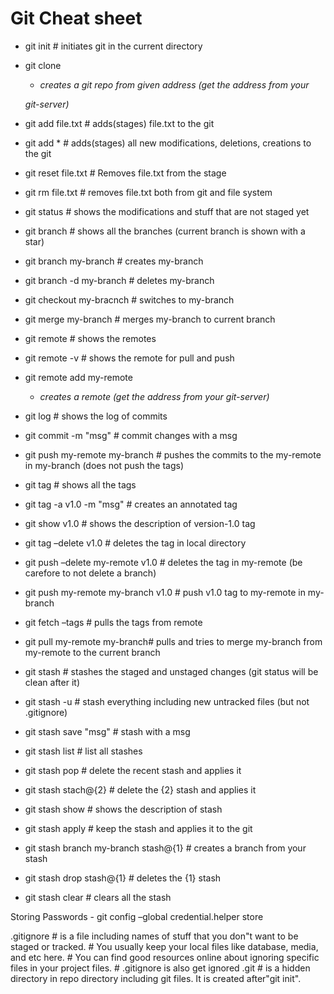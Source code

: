 * Git Cheat sheet
  :PROPERTIES:
  :CUSTOM_ID: git-cheat-sheet
  :END:

- git init # initiates git in the current directory

- git clone

  #+BEGIN_HTML
    <address>
  #+END_HTML

  * creates a git repo from given address (get the address from your
  git-server)
    :PROPERTIES:
    :CUSTOM_ID: creates-a-git-repo-from-given-address-get-the-address-from-your-git-server
    :END:

- git add file.txt # adds(stages) file.txt to the git

- git add * # adds(stages) all new modifications, deletions, creations
  to the git

- git reset file.txt # Removes file.txt from the stage

- git rm file.txt # removes file.txt both from git and file system

- git status # shows the modifications and stuff that are not staged yet

- git branch # shows all the branches (current branch is shown with a
  star)

- git branch my-branch # creates my-branch

- git branch -d my-branch # deletes my-branch

- git checkout my-bracnch # switches to my-branch

- git merge my-branch # merges my-branch to current branch

- git remote # shows the remotes

- git remote -v # shows the remote for pull and push

- git remote add my-remote

  #+BEGIN_HTML
    <address>
  #+END_HTML

  * creates a remote (get the address from your git-server)
    :PROPERTIES:
    :CUSTOM_ID: creates-a-remote-get-the-address-from-your-git-server
    :END:

- git log # shows the log of commits

- git commit -m "msg" # commit changes with a msg

- git push my-remote my-branch # pushes the commits to the my-remote in
  my-branch (does not push the tags)

- git tag # shows all the tags

- git tag -a v1.0 -m "msg" # creates an annotated tag

- git show v1.0 # shows the description of version-1.0 tag

- git tag --delete v1.0 # deletes the tag in local directory

- git push --delete my-remote v1.0 # deletes the tag in my-remote (be
  carefore to not delete a branch)

- git push my-remote my-branch v1.0 # push v1.0 tag to my-remote in
  my-branch

- git fetch --tags # pulls the tags from remote

- git pull my-remote my-branch# pulls and tries to merge my-branch from
  my-remote to the current branch

- git stash # stashes the staged and unstaged changes (git status will
  be clean after it)

- git stash -u # stash everything including new untracked files (but not
  .gitignore)

- git stash save "msg" # stash with a msg

- git stash list # list all stashes

- git stash pop # delete the recent stash and applies it

- git stash stach@{2} # delete the {2} stash and applies it

- git stash show # shows the description of stash

- git stash apply # keep the stash and applies it to the git

- git stash branch my-branch stash@{1} # creates a branch from your
  stash

- git stash drop stash@{1} # deletes the {1} stash

- git stash clear # clears all the stash

Storing Passwords - git config --global credential.helper store

.gitignore # is a file including names of stuff that you don"t want to
be staged or tracked. # You usually keep your local files like database,
media, and etc here. # You can find good resources online about ignoring
specific files in your project files. # .gitignore is also get ignored
.git # is a hidden directory in repo directory including git files. It
is created after"git init".
